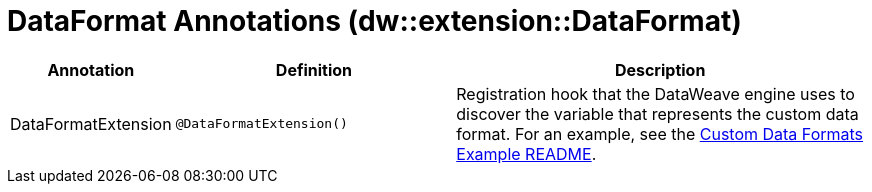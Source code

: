 = DataFormat Annotations (dw::extension::DataFormat)

[%header, cols="1,2a,3a"]
|===
| Annotation | Definition | Description

| DataFormatExtension
| `@DataFormatExtension&#40;&#41;`
| Registration hook that the DataWeave engine uses to discover the variable that represents the custom data format. For an example, see the https://github.com/mulesoft-labs/data-weave-custom-data-format/blob/master/README.md[Custom Data Formats Example README].
|===
